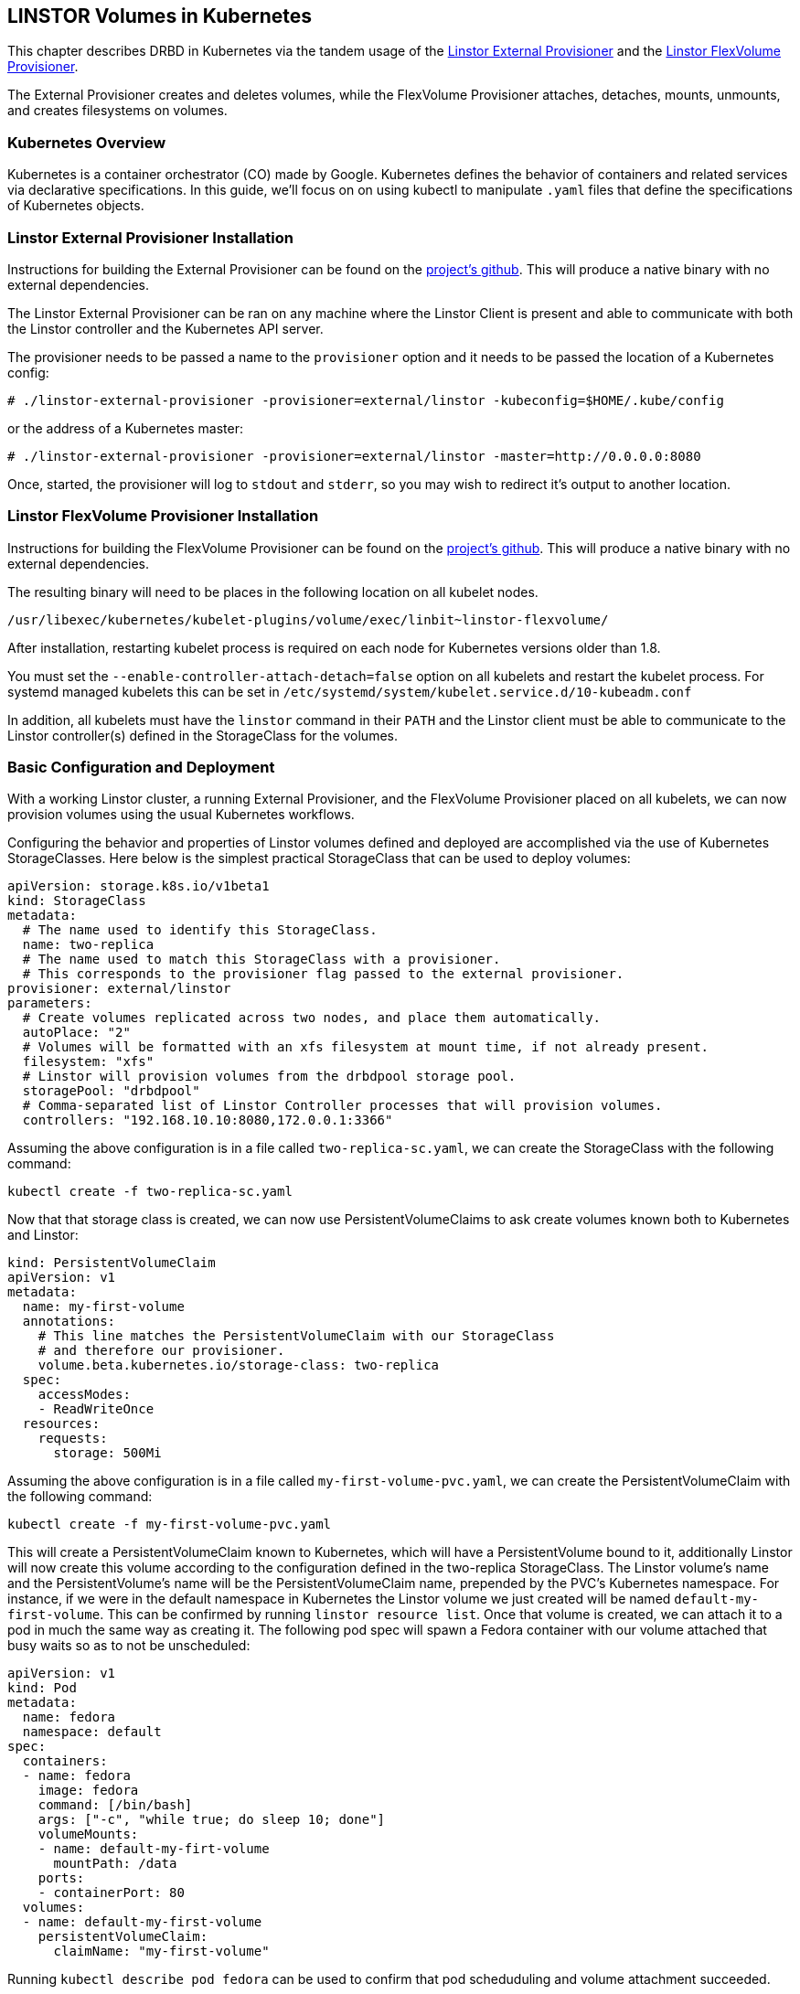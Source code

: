 [[ch-kubernetes]]
== LINSTOR Volumes in Kubernetes

indexterm:[Kubernetes]This chapter describes DRBD in Kubernetes via the tandem
usage of the https://github.com/LINBIT/linstor-external-provisioner[Linstor
External Provisioner] and the
https://github.com/LINBIT/linstor-flexvolume[Linstor FlexVolume Provisioner].

The External Provisioner creates and deletes volumes, while the FlexVolume
Provisioner attaches, detaches, mounts, unmounts, and creates filesystems on
volumes.

[[s-kubernetes-overview]]
=== Kubernetes Overview

Kubernetes is a container orchestrator (CO) made by Google. Kubernetes defines
the behavior of containers and related services via declarative
specifications. In this guide, we'll focus on on using kubectl to manipulate
`.yaml` files that define the specifications of Kubernetes objects.

[[s-kubernetes-linstor-external-provisioner-installation]]
=== Linstor External Provisioner Installation

Instructions for building the External Provisioner can be found on the
https://github.com/LINBIT/linstor-external-provisioner[project's github]. This
will produce a native binary with no external dependencies.

The Linstor External Provisioner can be ran on any machine where the Linstor
Client is present and able to communicate with both the Linstor controller and
the Kubernetes API server.

The provisioner needs to be passed a name to the `provisioner` option and it
needs to be passed the location of a Kubernetes config:

----
# ./linstor-external-provisioner -provisioner=external/linstor -kubeconfig=$HOME/.kube/config
----

or the address of a Kubernetes master:

----
# ./linstor-external-provisioner -provisioner=external/linstor -master=http://0.0.0.0:8080
----

Once, started, the provisioner will log to `stdout` and `stderr`, so you may
wish to redirect it's output to another location.

[[s-kubernetes-linstor-flexvolume-provisioner-installation]]
=== Linstor FlexVolume Provisioner Installation

Instructions for building the FlexVolume Provisioner can be found on the
https://github.com/LINBIT/linstor-flexvolume[project's github]. This will
produce a native binary with no external dependencies.

The resulting binary will need to be places in the following location on all
kubelet nodes.

----
/usr/libexec/kubernetes/kubelet-plugins/volume/exec/linbit~linstor-flexvolume/
----

After installation, restarting kubelet process is required on each node for
Kubernetes versions older than 1.8.

You must set the `--enable-controller-attach-detach=false` option on all
kubelets and restart the kubelet process. For systemd managed kubelets this
can be set in `/etc/systemd/system/kubelet.service.d/10-kubeadm.conf`

In addition, all kubelets must have the `linstor` command in their `PATH` and
the Linstor client must be able to communicate to the Linstor controller(s)
defined in the StorageClass for the volumes.

[[s-kubernetes-basic-configuration-and-deployment]]
=== Basic Configuration and Deployment

With a working Linstor cluster, a running External Provisioner, and the
FlexVolume Provisioner placed on all kubelets, we can now provision volumes
using the usual Kubernetes workflows.

Configuring the behavior and properties of Linstor volumes defined and
deployed are accomplished via the use of Kubernetes StorageClasses. Here below
is the simplest practical StorageClass that can be used to deploy volumes:

----
apiVersion: storage.k8s.io/v1beta1
kind: StorageClass
metadata:
  # The name used to identify this StorageClass.
  name: two-replica
  # The name used to match this StorageClass with a provisioner.
  # This corresponds to the provisioner flag passed to the external provisioner.
provisioner: external/linstor
parameters:
  # Create volumes replicated across two nodes, and place them automatically.
  autoPlace: "2"
  # Volumes will be formatted with an xfs filesystem at mount time, if not already present.
  filesystem: "xfs"
  # Linstor will provision volumes from the drbdpool storage pool.
  storagePool: "drbdpool"
  # Comma-separated list of Linstor Controller processes that will provision volumes.
  controllers: "192.168.10.10:8080,172.0.0.1:3366"
----

Assuming the above configuration is in a file called `two-replica-sc.yaml`, we
can create the StorageClass with the following command:

----
kubectl create -f two-replica-sc.yaml
----

Now that that storage class is created, we can now use PersistentVolumeClaims
to ask create volumes known both to Kubernetes and Linstor:

----
kind: PersistentVolumeClaim
apiVersion: v1
metadata:
  name: my-first-volume
  annotations:
    # This line matches the PersistentVolumeClaim with our StorageClass
    # and therefore our provisioner.
    volume.beta.kubernetes.io/storage-class: two-replica
  spec:
    accessModes:
    - ReadWriteOnce
  resources:
    requests:
      storage: 500Mi
----

Assuming the above configuration is in a file called
`my-first-volume-pvc.yaml`, we can create the PersistentVolumeClaim with the
following command:

----
kubectl create -f my-first-volume-pvc.yaml
----

This will create a PersistentVolumeClaim known to Kubernetes, which will have
a PersistentVolume bound to it, additionally Linstor will now create this
volume according to the configuration defined in the two-replica
StorageClass. The Linstor volume's name and the PersistentVolume's name will
be the PersistentVolumeClaim name, prepended by the PVC's Kubernetes
namespace. For instance, if we were in the default namespace in Kubernetes the
Linstor volume we just created will be named `default-my-first-volume`. This
can be confirmed by running `linstor resource list`. Once that volume is
created, we can attach it to a pod in much the same way as creating it. The
following pod spec will spawn a Fedora container with our volume attached that
busy waits so as to not be unscheduled:

----
apiVersion: v1
kind: Pod
metadata:
  name: fedora
  namespace: default
spec:
  containers:
  - name: fedora
    image: fedora
    command: [/bin/bash]
    args: ["-c", "while true; do sleep 10; done"]
    volumeMounts:
    - name: default-my-firt-volume
      mountPath: /data
    ports:
    - containerPort: 80
  volumes:
  - name: default-my-first-volume
    persistentVolumeClaim:
      claimName: "my-first-volume"
----

Running `kubectl describe pod fedora` can be used to confirm that pod
scheduduling and volume attachment succeeded.

To remove a volume, please ensure that no pod is using it and then delete the
PersistentVolumeClaim via `kubectl`. For example, to remove the volume that we
just made, run the following two commands, noting that the pod must be
unscheduled before the volume will be removed:

----
kubectl delete pod fedora # unschedule the pod.

kubectl get pod -w # wait for pod to be unscheduled

kubectl delete pvc my-first-volume # remove the PersistentVolumeClaim, the PersistentVolume, and the Linstor Volume.
----


[[s-kubernetes-advanced-configuration]]
=== Advanced Configuration

In general, all configuration for Linstor volumes in Kubernetes should be done
via the storage class parameters, as seen above with the basic example. Will
give all the available options an in depth treatment here.

[[s-autoplace]]
==== autoPlace

`autoPlace` is an integer that determines the amount of replicas a volume of
this StorageClass will have.  For instance, `autoPlace: 3` will produce
volumes with three-way replication. If neither `autoPlace` nor `nodeList` are
set, volumes will be automatically placed on one node.

Example: `autoPlace: 2`

[[s-blocksize]]
==== blockSize

`blockSize` is an optional parameter that is used to set the block size of
either xfs or ext4 filesystems on creation.

Example: `blockSize: 2048`

[[s-controllers]]
==== controllers

`controllers` is a comma separated list of Linstor controller end points and
is generally required, except in such cases where the controller is running
locally on the kubelet, such as in a one-node test cluster.

Example:  `controllers: "192.168.10.10:8080,172.0.0.1:3366"`

[[s-disklessstoragepool]]
==== disklessStoragePool

`disklessStoragePool` is an optional parameter that only effects nodes being
assigned disklessly to kubelets i.e., as clients. If you have a custom
diskless storage pool defined in Linstor, you'll specify that here.

Example: `disklessStoragePool: my-custom-diskless-pool`

[[s-donotplacewithregex]]
==== doNotPlaceWithRegex

`doNotPlaceWithRegex` is an optional parameter that takes a regex that will
cause Linstor to _prefer_ not to place resources with other resources that
match the regex. For example, if you have a PersistentVolumeClaim named `cats`
and you prefer it not to be on the same nodes as your PersistentVolumeClaims
named `dogs` and `doughnuts`, you'd do the following, keeping namespace
prefixing in mind:

Example: `^default-do.*`

[[s-encryption]]
==== encryption

`encryption` is an optional parameter that determines whether to encrypt
volumes. Linstor must be properly configured for encryption for this to work
properly.

Example: `encryption: "yes"`

[[s-force]]
==== force

`force` is an optional parameter that will force filesystem creation at mount
time.

Example: `force: "true"`

[[s-nodelist]]
==== nodeList

`nodeList` is an list of nodes for volumes to be assigned to. This will assign
the volume to each node and it will be replicated amongst all of them.

Example: `nodeList: "node-a node-b node-c"`

[[s-storagepool]]
==== storagePool

`storagePool` is the name of the Linstor storage pool that will be used to
provide storage to the newly-created volumes.

Example: `storagePool: my-storage-pool`

`mountOpts` is an optional parameter that passes options to the volume's
filesystem at mount time.

Example: `mountOpts: "sync,noatime"`

[[s-xfs_specific_parameters]]
==== xfs Specific Parameters

The following are optional xfs tuning parameters that take effect on
filesystem creation.

`xfsDataSU` corresponds to the `-d su` flag on mkfs.xfs.

Example: `xfsDataSU: "64k"`

`xfsDataSW` corresponds to the `-d sw` flag on mkfs.xfs.

Example: `xfsDataSW: "4"`

`xfsLogDev` corresponds to the `-l logdev` flag on mkfs.xfs.

Example: `xfsLogDev: "/dev/example"`

`xfsdiscardblocks` corresponds to the `-K` flat on mkfs.xfs. Please note that
by default, blocks will *not* be discarded, the default behavior of xfs is to
discard blocks.

Example: `xfsdiscardblocks: "true"`

